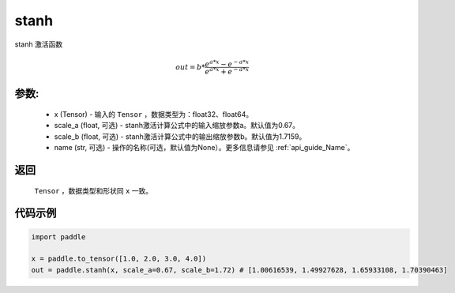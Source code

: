 .. _cn_api_fluid_layers_stanh:

stanh
-------------------------------

.. py:function:: paddle.fluid.layers.stanh(x, scale_a=0.67, scale_b=1.7159, name=None)

stanh 激活函数

.. math::

    out = b * \frac{e^{a * x} - e^{-a * x}}{e^{a * x} + e^{-a * x}}

参数:
::::::::::
 - x (Tensor) - 输入的 ``Tensor`` ，数据类型为：float32、float64。
 - scale_a (float, 可选) - stanh激活计算公式中的输入缩放参数a。默认值为0.67。
 - scale_b (float, 可选) - stanh激活计算公式中的输出缩放参数b。默认值为1.7159。
 - name (str, 可选) - 操作的名称(可选，默认值为None）。更多信息请参见 :ref:`api_guide_Name`。

返回
::::::::::
    ``Tensor`` ，数据类型和形状同 ``x`` 一致。

代码示例
::::::::::

.. code-block:: python

    import paddle

    x = paddle.to_tensor([1.0, 2.0, 3.0, 4.0])
    out = paddle.stanh(x, scale_a=0.67, scale_b=1.72) # [1.00616539, 1.49927628, 1.65933108, 1.70390463]
